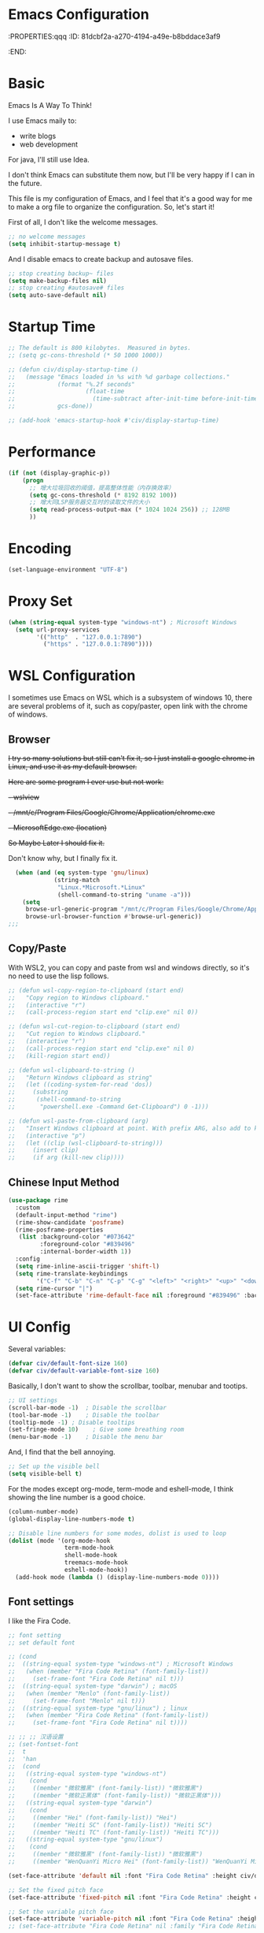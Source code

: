 * Emacs Configuration
:PROPERTIES:qqq
:ID:       81dcbf2a-a270-4194-a49e-b8bddace3af9
:END:

#+PROPERTY: header-args:emacs-lisp :tangle ~/.emacs.d/init.el :mkdirp yes

* Basic 

Emacs Is A Way To Think!

I use Emacs maily to:
  - write blogs
  - web development

For java, I'll still use Idea.

I don't think Emacs can substitute them now, but I'll be very happy if I can in the future.
  
This file is my configuration of Emacs, and I feel that it's a good way for me to make a org file to organize the configuration. So, let's start it!

First of all, I don't like the welcome messages.

#+begin_src emacs-lisp
  ;; no welcome messages
  (setq inhibit-startup-message t)
#+end_src

And I disable emacs to create backup and autosave files.

#+begin_src emacs-lisp
  ;; stop creating backup~ files
  (setq make-backup-files nil)
  ;; stop creating #autosave# files
  (setq auto-save-default nil)
#+end_src

* Startup Time

#+begin_src emacs-lisp
  ;; The default is 800 kilobytes.  Measured in bytes.
  ;; (setq gc-cons-threshold (* 50 1000 1000))

  ;; (defun civ/display-startup-time ()
  ;;   (message "Emacs loaded in %s with %d garbage collections."
  ;;            (format "%.2f seconds"
  ;;                    (float-time
  ;;                      (time-subtract after-init-time before-init-time)))
  ;;            gcs-done))

  ;; (add-hook 'emacs-startup-hook #'civ/display-startup-time)
#+end_src

* Performance

#+begin_src emacs-lisp
(if (not (display-graphic-p))
    (progn
      ;; 增大垃圾回收的阈值，提高整体性能（内存换效率）
      (setq gc-cons-threshold (* 8192 8192 100))
      ;; 增大同LSP服务器交互时的读取文件的大小
      (setq read-process-output-max (* 1024 1024 256)) ;; 128MB
      ))
#+end_src

* Encoding

#+begin_src emacs-lisp
(set-language-environment "UTF-8")
#+end_src

* Proxy Set

#+begin_src emacs-lisp
  (when (string-equal system-type "windows-nt") ; Microsoft Windows
    (setq url-proxy-services
          '(("http"  . "127.0.0.1:7890")
            ("https" . "127.0.0.1:7890"))))
#+end_src

* WSL Configuration

I sometimes use Emacs on WSL which is a subsystem of windows 10, there are several problems of it, such as copy/paster, open link with the chrome of windows.

** Browser

+I try so many solutions but still can't fix it, so I just install a google chrome in Linux, and use it as my default browser.+

+Here are some program I ever use but not work:+

+- wslview+
+- /mnt/c/Program Files/Google/Chrome/Application/chrome.exe+
+- MicrosoftEdge.exe (location)+

+So Maybe Later I should fix it.+

Don't know why, but I finally fix it.

#+begin_src emacs-lisp
  (when (and (eq system-type 'gnu/linux)
             (string-match
              "Linux.*Microsoft.*Linux"
              (shell-command-to-string "uname -a")))
    (setq
     browse-url-generic-program "/mnt/c/Program Files/Google/Chrome/Application/chrome.exe"
     browse-url-browser-function #'browse-url-generic))
;;;
#+end_src

** Copy/Paste

With WSL2, you can copy and paste from wsl and windows directly, so it's no need to use the lisp follows.

#+begin_src emacs-lisp
;; (defun wsl-copy-region-to-clipboard (start end)
;;   "Copy region to Windows clipboard."
;;   (interactive "r")
;;   (call-process-region start end "clip.exe" nil 0))

;; (defun wsl-cut-region-to-clipboard (start end)
;;   "Cut region to Windows clipboard."
;;   (interactive "r")
;;   (call-process-region start end "clip.exe" nil 0)
;;   (kill-region start end))

;; (defun wsl-clipboard-to-string ()
;;   "Return Windows clipboard as string"
;;   (let ((coding-system-for-read 'dos))
;;     (substring
;;      (shell-command-to-string
;;       "powershell.exe -Command Get-Clipboard") 0 -1)))

;; (defun wsl-paste-from-clipboard (arg)
;;   "Insert Windows clipboard at point. With prefix ARG, also add to kill-ring."
;;   (interactive "p")
;;   (let ((clip (wsl-clipboard-to-string)))
;;     (insert clip)
;;     (if arg (kill-new clip))))
#+end_src

** Chinese Input Method

#+begin_src emacs-lisp
  (use-package rime
    :custom
    (default-input-method "rime") 
    (rime-show-candidate 'posframe)
    (rime-posframe-properties
     (list :background-color "#073642"
           :foreground-color "#839496"
           :internal-border-width 1))
    :config
    (setq rime-inline-ascii-trigger 'shift-l)
    (setq rime-translate-keybindings
          '("C-f" "C-b" "C-n" "C-p" "C-g" "<left>" "<right>" "<up>" "<down>" "<prior>" "<next>" "<delete>"))
    (setq rime-cursor "|")
    (set-face-attribute 'rime-default-face nil :foreground "#839496" :background "#073642"))
    #+end_src

* UI Config

Several variables:

#+begin_src emacs-lisp
  (defvar civ/default-font-size 160)
  (defvar civ/default-variable-font-size 160)
#+end_src

Basically, I don't want to show the scrollbar, toolbar, menubar and tootips.

#+begin_src emacs-lisp
  ;; UI settings
  (scroll-bar-mode -1)	; Disable the scrollbar
  (tool-bar-mode -1)	; Disable the toolbar
  (tooltip-mode -1)	; Disable tooltips
  (set-fringe-mode 10)    ; Give some breathing room
  (menu-bar-mode -1)	; Disable the menu bar
#+end_src

And, I find that the bell annoying.

#+begin_src emacs-lisp
  ;; Set up the visible bell
  (setq visible-bell t)
#+end_src

For the modes except org-mode, term-mode and eshell-mode, I think showing the line number is a good choice.

#+begin_src emacs-lisp
  (column-number-mode)
  (global-display-line-numbers-mode t)

  ;; Disable line numbers for some modes, dolist is used to loop
  (dolist (mode '(org-mode-hook
                  term-mode-hook
                  shell-mode-hook
                  treemacs-mode-hook
                  eshell-mode-hook))
    (add-hook mode (lambda () (display-line-numbers-mode 0))))
#+end_src

** Font settings

I like the Fira Code.

#+begin_src emacs-lisp
  ;; font setting
  ;; set default font

  ;; (cond
  ;;  ((string-equal system-type "windows-nt") ; Microsoft Windows
  ;;   (when (member "Fira Code Retina" (font-family-list))
  ;;     (set-frame-font "Fira Code Retina" nil t)))
  ;;  ((string-equal system-type "darwin") ; macOS
  ;;   (when (member "Menlo" (font-family-list))
  ;;     (set-frame-font "Menlo" nil t)))
  ;;  ((string-equal system-type "gnu/linux") ; linux
  ;;   (when (member "Fira Code Retina" (font-family-list))
  ;;     (set-frame-font "Fira Code Retina" nil t))))

  ;; ;; ;; 汉语设置
  ;; (set-fontset-font
  ;;  t
  ;;  'han
  ;;  (cond
  ;;   ((string-equal system-type "windows-nt")
  ;;    (cond
  ;;     ((member "微软雅黑" (font-family-list)) "微软雅黑")
  ;;     ((member "微软正黑体" (font-family-list)) "微软正黑体")))
  ;;   ((string-equal system-type "darwin")
  ;;    (cond
  ;;     ((member "Hei" (font-family-list)) "Hei")
  ;;     ((member "Heiti SC" (font-family-list)) "Heiti SC")
  ;;     ((member "Heiti TC" (font-family-list)) "Heiti TC")))
  ;;   ((string-equal system-type "gnu/linux")
  ;;    (cond
  ;;     ((member "微软雅黑" (font-family-list)) "微软雅黑")
  ;;     ((member "WenQuanYi Micro Hei" (font-family-list)) "WenQuanYi Micro Hei")))))

  (set-face-attribute 'default nil :font "Fira Code Retina" :height civ/default-font-size)

  ;; Set the fixed pitch face
  (set-face-attribute 'fixed-pitch nil :font "Fira Code Retina" :height civ/default-font-size)

  ;; Set the variable pitch face
  (set-face-attribute 'variable-pitch nil :font "Fira Code Retina" :height civ/default-variable-font-size :weight 'regular)
  ;; (set-face-attribute "Fira Code Retina" nil :family "Fira Code Retina")
#+end_src

#+begin_src emacs-lisp
  (use-package emojify)
#+end_src

* Package System Setup

[[https://github.com/jwiegley/use-package][use-package]] is a really useful Emacs libarary to make automated configuration. We can make our configuration one place and use it everyelse.

#+begin_src emacs-lisp
  ;; Initialize package sources
  (require 'package)

  (setq package-archives '(("melpa" . "https://melpa.org/packages/")
                           ("melpa-stable" . "https://stable.melpa.org/packages/")
                           ("org" . "https://orgmode.org/elpa/")
                           ("elpa" . "https://elpa.gnu.org/packages/")))

  (package-initialize)
  (unless package-archive-contents
    (package-refresh-contents))

  ;; Initialize use-package on non-Linux platforms,
  ;; which is used to install packages
  (unless (package-installed-p 'use-package)
    (package-install 'use-package))

  (require 'use-package)
  (setq use-package-always-ensure t)
#+end_src



** Automatic Package Updates

The auto-package-update package helps us keep our Emacs packages up to date!  It will prompt you after a certain number of days either at startup or at a specific time of day to remind you to update your packages.

You can also use =M-x auto-package-update-now= to update right now!

#+begin_src emacs-lisp

  (use-package auto-package-update
    :custom
    (auto-package-update-interval 7)
    (auto-package-update-prompt-before-update t)
    (auto-package-update-hide-results t)
    :config
    (auto-package-update-maybe)
    (auto-package-update-at-time "09:00"))

#+end_src

* Keep Folders Clean

We use the [[https://github.com/emacscollective/no-littering/blob/master/no-littering.el][no-littering]] package to keep folders where we edit files and the Emacs configuration folder clean!  It knows about a wide variety of variables for built in Emacs features as well as those from community packages so it can be much easier than finding and setting these variables yourself.

#+begin_src emacs-lisp

  ;; NOTE: If you want to move everything out of the ~/.emacs.d folder
  ;; reliably, set `user-emacs-directory` before loading no-littering!
  ;(setq user-emacs-directory "~/.cache/emacs")

  (use-package no-littering)

  ;; no-littering doesn't set this by default so we must place
  ;; auto save files in the same path as it uses for sessions
  (setq auto-save-file-name-transforms
        `((".*" ,(no-littering-expand-var-file-name "auto-save/") t)))

#+end_src
* Keybindings Configuration

I prefer to use Vi-like editing command, so I use the [[https://evil.readthedocs.io/en/latest/index.html][evil-mode]] to realize it.

[[https://github.com/emacs-evil/evil-collection][evil-collection]] is used to automatically configure various Emacs modes with Vi-like keybindings for evil-mode.

And for make my own keymaps, I use [[https://github.com/noctuid/general.el][general.el]].

Hydra is best to make keybindings that have same prefix.

#+begin_src emacs-lisp
  ;; Make ESC quit prompts
  (global-set-key (kbd "<escape>") 'keyboard-escape-quit)
  ;; bing C-M-J to switch buffer
  (global-set-key (kbd "C-M-j") 'counsel-switch-buffer)

  ;; used to make your own keymaps
  (use-package general
    :ensure t
    :config
    (general-create-definer civitasv/leader-keys
      :keymaps '(normal insert visual emacs)
      :prefix "SPC"
      :global-prefix "C-SPC")

    (civitasv/leader-keys
      "t" '(counsel-load-theme :which-key "choose theme")
      "z" '(hydra-text-scale/body :which-key "scale text")
      "d" '(lsp-find-definition :which-key "find definition")
      "f" '(lsp-format-buffer :which-key "format file")
      "a" '(hydra-agenda/body :which-key "org agenda")
      "c" '(counsel-org-capture :which-key "org capture")
      "s" '(org-insert-subheading :which-key "insert subheading")))

  (use-package hydra)

  ;; A hydra example:
  ;; When `hydra-text-scale/body` is invoked,
  ;; then j, k, f will appear, press j to increase text, press k to decrease text, presee f to finish.
  (defhydra hydra-text-scale (:timeout 4)
    "scale text"
    ("j" text-scale-increase "in")
    ("k" text-scale-decrease "out")
    ("f" nil "finished" :exit t))

  (defhydra hydra-agenda (:timeout 4)
    "org agenda"
    ("a" org-agenda "show agenda")
    ("t" org-set-tags-command "add tags")
    ("f" nil "finished" :exit t))

  (use-package undo-tree)
  ;; vim mode
  (use-package evil
    :init
    (setq evil-want-integration t)
    (setq evil-want-keybinding nil)
    (setq evil-want-C-u-scroll t)  ; scroll up
    (setq evil-want-C-d-scroll t)  ; scroll down
    (setq evil-want-C-i-jump nil)
    :config
    (global-undo-tree-mode)
    (evil-mode 1)
    (define-key evil-insert-state-map (kbd "C-g") 'evil-normal-state)

    (evil-global-set-key 'motion "j" 'evil-next-visual-line)
    (evil-global-set-key 'motion "k" 'evil-previous-visual-line)

    (evil-set-undo-system 'undo-tree)
    (evil-set-initial-state 'messages-buffer-mode 'normal)
    (evil-set-initial-state 'dashboard-mode 'normal))

  (use-package evil-collection
    :after evil
    :config
    (evil-collection-init))
#+end_src

* UI Configuration

** Color Theme

[[https://github.com/hlissner/emacs-doom-themes][doom-themes]] provides many beautiful themes.

#+begin_src emacs-lisp
  ;; install doom theme
  (use-package doom-themes
    :init (load-theme 'doom-material t)
    :config
    ;; Global settings (defaults)
    (setq doom-themes-enable-bold t    ; if nil, bold is universally disabled
          doom-themes-enable-italic t) ; if nil, italics is universally disabled
    ;; Enable flashing mode-line on errors
    (doom-themes-visual-bell-config)
    ;; (setq doom-themes-treemacs-theme "doom-dracula") ; use "doom-colors" for less minimal icon theme
    ;; (doom-themes-treemacs-config)
    ;; Corrects (and improves) org-mode's native fontification.
    (doom-themes-org-config))

  ;; highlight current line
  (global-hl-line-mode 1)
#+end_src

** Better Mode line

[[https://github.com/seagle0128/doom-modeline][doom-modeline]] provides a better modeline. Before installing doom-modeline, you should install [[https://github.com/domtronn/all-the-icons.el][all-the-icons]] and use =M-x all-the-icons-install-font= to install all the fonts needed.

#+begin_src emacs-lisp

  ;; before using it, you should use `all-the-icons-install-fonts` to install the fonts
  (use-package all-the-icons
    :ensure t
    :if (display-graphic-p))

  ;; emacs air line
  (use-package doom-modeline
    :ensure t
    :hook (window-setup . doom-modeline-mode)
    :custom ((doom-modeline-height 15)))
#+end_src

** Which Key

[[https://github.com/justbur/emacs-which-key][which-key]] is a good libarary to provide some hints on the shortcut, for example, if we input =C-x=, it will toggle a UI panel to show all the commands which start with =C-x=.

#+begin_src emacs-lisp
  ;; give a hint on the shortcut
  (use-package which-key
    :init (which-key-mode)
    :diminish which-key-mode
    :config
    (setq which-key-idle-delay 0.3))
#+end_src

** Ivy and Counsel

[[https://oremacs.com/swiper/][Ivy]] is an excellent completion framework for Emacs. It provides a minimal yet powerful selection menu that appears when you open files, switch buffers, and for many other tasks in Emacs. Counsel is a customized set of commands to replace `find-file` with `counsel-find-file`, etc which provide useful commands for each of the default completion commands.

[[https://github.com/Yevgnen/ivy-rich][ivy-rich]] adds extra columns to a few of the Counsel commands to provide more information about each item.

#+begin_src emacs-lisp
  ;; ivy: generic completion machanism
  ;; swiper: an ivy-enhanced alternative to isearch
  (use-package ivy
    :diminish
    :bind (("C-s" . swiper)
           :map ivy-minibuffer-map
           ("TAB" . ivy-alt-done)
           ("C-l" . ivy-alt-done)
           ("C-j" . ivy-next-line)
           ("C-k" . ivy-previous-line)
           :map ivy-switch-buffer-map
           ("C-k" . ivy-previous-line)
           ("C-l" . ivy-done)
           ("C-d" . ivy-switch-buffer-kill)
           :map ivy-reverse-i-search-map
           ("C-k" . ivy-previous-line)
           ("C-d" . ivy-reverse-i-search-kill))
    :config
    (ivy-mode 1))

  ;; counsel: a collection of ivy-enhanced versions of common Emacs commands
  (use-package counsel
    :bind (("M-x" . counsel-M-x)
           ("C-x b" . counsel-ibuffer)
           ("C-x C-f" . counsel-find-file)
           :map minibuffer-local-map
           ("C-r" . 'counsel-minibuffer-history))
    :config
    (setq ivy-initial-inputs-alist nil))

  ;; ivy-rich: give description on the command, make ivy better
  (use-package ivy-rich
    :init
    (ivy-rich-mode 1))
#+end_src

** Helpful

[[https://github.com/Wilfred/helpful][helpful]] gives a better document on almost everything in Emacs.

#+begin_src emacs-lisp
  ;; give a better doc
  (use-package helpful
    :custom
    (counsel-describe-function-function #'helpful-callable)
    (counsel-describe-variable-function #'helpful-variable)
    :bind
    ([remap describe-function] . counsel-describe-function)
    ([remap describe-command] . helpful-command)
    ([remap describe-variable] . counsel-describe-variable)
    ([remap describe-key] . helpful-key))
#+end_src

* Org Mode

[[https://orgmode.org/][Org Mode]] is one of the best modes in Emacs, It makes our life easier.

** Org Babel

Org Babel allows us to evaluate code blocks in org file.

#+begin_src emacs-lisp
  (defun civ/org-babel-setup ()
    (org-babel-do-load-languages
     'org-babel-load-languages
     '((emacs-lisp .t)
       (python .t)
       (scheme .t)))

    (setq org-confirm-babel-evaluate nil)
    (setq org-babel-python-command "python"))
#+end_src

** Font Setting

#+begin_src emacs-lisp
  (defun civ/org-font-setup ()
    ;; Replace list hyphen with dot
    (font-lock-add-keywords 'org-mode
                            '(("^ *\\([-]\\) "
                               (0 (prog1 () (compose-region (match-beginning 1) (match-end 1) "•"))))))

    ;; Set faces for heading levels
    (dolist (face '((org-level-1 . 1.2)
                    (org-level-2 . 1.1)
                    (org-level-3 . 1.05)
                    (org-level-4 . 1.0)
                    (org-level-5 . 1.1)
                    (org-level-6 . 1.1)
                    (org-level-7 . 1.1)
                    (org-level-8 . 1.1)))
      (set-face-attribute (car face) nil :font "Fira Code Retina" :weight 'regular :height (cdr face))))
#+end_src

** Basic Config

This section contains the basic configuration for org-mode plus the configuration for Org agendas and capture templates.

#+begin_src emacs-lisp
  ;; org mode setting
  (defun civ/org-code-automatically-format ()
    "org code format"
    (interactive)
    (when (org-in-src-block-p)
      (org-edit-special)
      (indent-region (point-min) (point-max))
      (org-edit-src-exit)))

  (defun civ/org-mode-setup ()
    (org-indent-mode)
    (visual-line-mode 1)
    (setq org-src-tab-acts-natively t)
    (define-key org-mode-map
      (kbd "C-i") #'civ/org-code-automatically-format))


  ;; use org to organize your life
  (use-package org
    :hook (org-mode . civ/org-mode-setup)
    :config
    (setq org-ellipsis " ⌄")

    (setq org-agenda-start-with-log-mode t)
    (setq org-log-done 'time)
    (setq org-log-into-drawer t)

    (setq org-agenda-files
          '("/mnt/c/Users/senhu/app/workflow/project/org/Tasks.org"
            "/mnt/c/Users/senhu/app/workflow/project/org/Habits.org"
            "/mnt/c/Users/senhu/app/workflow/project/org/Archive.org"
            "/mnt/c/Users/senhu/app/workflow/project/sicp/link.org"
            "/mnt/c/Users/senhu/app/workflow/project/org/Birthdays.org"))

    ;; add org-habit, which enables us to show in agenda the STYLE
    ;; which value is habit
    (require 'org-habit)
    (add-to-list 'org-modules 'org-habit)
    (setq org-habit-graph-column 60)

    ;; add org-tempo, which enables us to add some typical language
    ;; and its alias, to input the alias and <TAB>, we can generate
    ;; the code block quickly
    (require 'org-tempo)
    (add-to-list 'org-structure-template-alist '("sh" . "src shell"))
    (add-to-list 'org-structure-template-alist '("el" . "src emacs-lisp"))
    (add-to-list 'org-structure-template-alist '("js" . "src javascript"))
    (add-to-list 'org-structure-template-alist '("py" . "src python"))
    (add-to-list 'org-structure-template-alist '("scm" . "src scheme"))

    (setq org-todo-keywords
          '((sequence "TODO(t)" "NEXT(n)" "|" "DONE(d!)")
            (sequence "BACKLOG(b)" "PLAN(p)" "READY(r)" "ACTIVE(a)" "REVIEW(v)" "WAIT(w@/!)" "HOLD(h)" "|" "COMPLETED(c)" "CANC(k@)")))

    (setq org-refile-targets
          '(("/mnt/c/Users/senhu/app/workflow/project/org/Archive.org" :maxlevel . 1)))

    ;; Save Org buffers after refiling!
    (advice-add 'org-refile :after 'org-save-all-org-buffers)

    ;; initial some tags
    (setq org-tag-alist
          '((:startgroup)
                                          ; Put mutually exclusive tags here
            (:endgroup)
            ("@home" . ?H)
            ("@work" . ?W)
            ("agenda" . ?a)
            ("planning" . ?p)
            ("publish" . ?P)
            ("batch" . ?b)
            ("note" . ?n)
            ("idea" . ?i)))

    ;; Configure custom agenda views
    (setq org-agenda-custom-commands
          '(("d" "Dashboard"
             ((agenda "" ((org-deadline-warning-days 7)))
              (todo "NEXT"
                    ((org-agenda-overriding-header "Next Tasks")))
              (todo "ACTIVE" ((org-agenda-overriding-header "Active Projects")))))

            ("n" "Next Tasks"
             ((todo "NEXT"
                    ((org-agenda-overriding-header "Next Tasks")))))

            ;; Low-effort next actions
            ("e" "Low Effort Tasks" tags-todo "+TODO=\"NEXT\"+Effort<15&+Effort>0"
             ((org-agenda-overriding-header "Low Effort Tasks")
              (org-agenda-max-todos 20)
              (org-agenda-files org-agenda-files)))

            ;; Search all todo tags with work
            ("W" "Work Tasks" tags-todo "+@work")

            ("w" "Workflow Status"
             ((todo "WAIT"
                    ((org-agenda-overriding-header "Waiting on External")
                     (org-agenda-files org-agenda-files)))
              (todo "REVIEW"
                    ((org-agenda-overriding-header "In Review")
                     (org-agenda-files org-agenda-files)))
              (todo "PLAN"
                    ((org-agenda-overriding-header "In Planning")
                     (org-agenda-todo-list-sublevels nil)
                     (org-agenda-files org-agenda-files)))
              (todo "BACKLOG"
                    ((org-agenda-overriding-header "Project Backlog")
                     (org-agenda-todo-list-sublevels nil)
                     (org-agenda-files org-agenda-files)))
              (todo "READY"
                    ((org-agenda-overriding-header "Ready for Work")
                     (org-agenda-files org-agenda-files)))
              (todo "ACTIVE"
                    ((org-agenda-overriding-header "Active Projects")
                     (org-agenda-files org-agenda-files)))
              (todo "COMPLETED"
                    ((org-agenda-overriding-header "Completed Projects")
                     (org-agenda-files org-agenda-files)))
              (todo "CANC"
                    ((org-agenda-overriding-header "Cancelled Projects")
                     (org-agenda-files org-agenda-files)))))))

    (setq org-capture-templates
          `(("t" "Tasks / Projects")
            ("tt" "Task" entry (file+olp "/mnt/c/Users/senhu/app/workflow/project/org/Tasks.org" "Task")
             "* TODO %?\n  %U\n  %a\n  %i" :empty-lines 1)

            ("j" "Journal Entries")
            ("jj" "Journal" entry
             (file+olp+datetree "/mnt/c/Users/senhu/app/workflow/project/org/Journal.org")
             "\n* %<%I:%M %p> - Journal :journal:\n\n%?\n\n"
             :clock-in :clock-resume
             :empty-lines 1)
            ("jm" "Meeting" entry
             (file+olp+datetree "/mnt/c/Users/senhu/app/workflow/project/org/Journal.org")
             "* %<%I:%M %p> - %a :meetings:\n\n%?\n\n"
             :clock-in :clock-resume
             :empty-lines 1)

            ("s" "SICP")
            ("sl" "External Link" table-line (file+headline "/mnt/c/Users/senhu/app/workflow/project/sicp/link.org" "Link")
             "| %U | %^{word or sentence} | %^{Link}|" :empty-lines 1)
	  
            ("w" "Workflows")
            ("we" "Checking Email" entry (file+olp+datetree "/mnt/c/Users/senhu/app/workflow/project/org/Journal.org")
             "* Checking Email :email:\n\n%?" :clock-in :clock-resume :empty-lines 1)

            ("m" "Metrics Capture")
            ("mw" "Weight" table-line (file+headline "/mnt/c/Users/senhu/app/workflow/project/org/Metrics.org" "Weight")
             "| %U | %^{Weight} | %^{Notes} |" :kill-buffer t)))

    (setq org-src-tab-acts-natively t)
    (civ/org-font-setup)
    (civ/org-babel-setup))
#+end_src

** Nicer Bullets

[[https://github.com/sabof/org-bullets][org-bullets]] makes the heading stars better.

#+begin_src emacs-lisp
  (use-package org-bullets
    :after org
    :hook (org-mode . org-bullets-mode)
    :custom
    (org-bullets-bullet-list '("◉" "○" "●" "○" "●" "○" "●")))
#+end_src

** Center Org Buffers

We use [[https://github.com/joostkremers/visual-fill-column][visual-fill-column]] to center org-mode buffers for a more pleasing writing experience as it centers the contents of the buffer horizontally to seem more like you are editing a document. This is really a matter of personal preference so you can remove the block below if you don't like the behavior.

#+begin_src emacs-lisp
  (defun civ/org-mode-visual-fill ()
    (setq visual-fill-column-width 100
          visual-fill-column-center-text t)
    (visual-fill-column-mode 1))

  (use-package visual-fill-column
    :hook (org-mode . civ/org-mode-visual-fill))
#+end_src

** Auto-tangle Configuration Files

I don't want execute =org-babel-tangle= every time to make the configuration file change, so I make it automate.

#+begin_src emacs-lisp
  ;; Automatically tangle our Emacs.org config file when we save it
  (defun efs/org-babel-tangle-config ()
    (when (string-equal (buffer-file-name)
                        (expand-file-name "~/.emacs.d/Emacs.org"))
      ;; Dynamic scoping to the rescue
      (let ((org-confirm-babel-evaluate nil))
        (org-babel-tangle))))

  (add-hook 'org-mode-hook (lambda () (add-hook 'after-save-hook #'efs/org-babel-tangle-config)))
#+end_src

* Development

** Environment

Emacs cannot find where is the node, so I add it.

#+begin_src emacs-lisp
  (add-to-list 'exec-path "/root/.nvm/versions/node/v17.3.1/bin")
#+end_src

** Languages
*** Language Servers

The steps of =lsp-mode= is:
- Whenever we want to use lsp, we invoke lsp or lsp-deferred
- So, we can judge the extension of the file or use hook to call it, for example, I use =web-mode= to bind html, css, js and json, then we =:hook (web-mode . lsp-defferd), thus when we open a html file, lsp-deferred will be invoked.
  
#+begin_src emacs-lisp
  (defun civ/lsp-mode-setup ()
    (setq lsp-headerline-breadcrumb-segments '(path-up-to-project file symbols))
    (lsp-headerline-breadcrumb-mode))

  (use-package yasnippet)

  (use-package lsp-mode
    :commands (lsp lsp-deferred)
    :hook (lsp-mode . civ/lsp-mode-setup)
    :init
    (setq lsp-keymap-prefix "C-c l")  ;; Or 'C-l', 's-l'
    (setq lsp-modeline-diagnostics-scope :workspace)
    (setq lsp-log-io nil)
    (setq create-lockfiles nil)
    :config
    (lsp-enable-which-key-integration t)
    :custom
    (lsp-eldoc-enable-hover t)
    (lsp-eldoc-render-all t))
#+end_src

**** lsp-ui

[[https://emacs-lsp.github.io/lsp-ui/][lsp-ui]] is a set of UI enhancements built on top of lsp-mode which make Emacs feel even more like an IDE. Check out the screenshots on the lsp-ui homepage (linked at the beginning of this paragraph) to see examples of what it can do.

#+begin_src emacs-lisp
  (use-package lsp-ui
    :hook (lsp-mode . lsp-ui-mode)
    :custom
    (lsp-ui-sideline-show-diagnostics t)
    (lsp-ui-sideline-show-hover nil)
    (lsp-ui-sideline-show-code-actions nil)
    (lsp-ui-doc-enable t)
    (lsp-ui-doc-position 'at-point)
    (lsp-ui-doc-show-with-cursor nil)
    (lsp-ui-doc-show-with-mouse t))
#+end_src

**** lsp-treemacs

It depend on treemacs, which kinda like EClipse, we can add or remove workspace to it.

The prefix is ==Ctrl+c Ctrl+p==. 

[[https://github.com/emacs-lsp/lsp-treemacs][lsp-treemacs]] provides nice tree views for different aspects of your code like symbols in a file, references of a symbol, or diagnostic messages (errors and warnings) that are found in your code.

Try these commands with =M-x=:

- =lsp-treemacs-symbols= - Show a tree view of the symbols in the current file
- =lsp-treemacs-references= - Show a tree view for the references of the symbol under the cursor
- =lsp-treemacs-error-list= - Show a tree view for the diagnostic messages in the project

#+begin_src emacs-lisp
  (use-package treemacs
    :defer t
    :bind
    (:map global-map
          ("M-0"       . treemacs-select-window)
          ("C-x t 1"   . treemacs-delete-other-windows)
          ("C-x t t"   . treemacs)
          ("C-x t d"   . treemacs-select-directory)
          ("C-x t B"   . treemacs-bookmark)
          ("C-x t C-t" . treemacs-find-file)))

  (use-package treemacs-evil
    :after (treemacs evil)
    :ensure t)

  (use-package treemacs-projectile
    :after (treemacs projectile)
    :ensure t)
  (use-package treemacs-magit
    :after (treemacs magit)
    :ensure t)
  (use-package lsp-treemacs
    :after lsp)

  ;; let treemacs use all-the-icons
  (use-package treemacs-all-the-icons
    :config
    (treemacs-load-theme "all-the-icons"))
#+end_src

**** lsp-ivy

[[https://github.com/emacs-lsp/lsp-ivy][lsp-ivy]] integrates Ivy with =lsp-mode= to make it easy to search for things by name in your code. When you run these commands, a prompt will appear in the minibuffer allowing you to type part of the name of a symbol in your code. Results will be populated in the minibuffer so that you can find what you’re looking for and jump to that location in the code upon selecting the result.

Try these commands with =M-x=:

- =lsp-ivy-workspace-symbol= - Search for a symbol name in the current project workspace
- =lsp-ivy-global-workspace-symbol= - Search for a symbol name in all active project workspaces

#+begin_src emacs-lisp
  (use-package lsp-ivy)
#+end_src

*** Web

There is still a bug in this configuration, maybe my fault, maybe the bug in =web-mode=. The bug is: when there is a scoped style in =vue= which ususally is, the attributes like =color= cannot render at once. I need change it and save, then it will render right, I don't know the reason now, maybe later I will fix it.

#+begin_src emacs-lisp
  (setq-default indent-tabs-mode nil)

  (use-package emmet-mode
    :bind (:map emmet-mode-keymap
                ("C-j" . emmet-expand-line)))

  (use-package web-mode
    :mode ("\\.html\\'" "\\.css\\'" "\\.js\\'" "\\.ts\\'" "\\.vue\\'" "\\.json\\'" "\\.less\\'" "\\.jsx\\'")
    :hook ((web-mode . lsp-deferred)
           (web-mode . emmet-mode))
    :config
    (setq web-mode-markup-indent-offset 2
          web-mode-css-indent-offset 2
          web-mode-code-indent-offset 2
          web-mode-style-padding 1
          web-mode-script-padding 1
          web-mode-block-padding 0
          web-mode-comment-style 1
          web-mode-enable-auto-pairing t
          web-mode-enable-css-colorization t)
    :bind (:map web-mode-map
                ("C-k" . web-mode-tag-match)))
#+end_src

*** Python

#+begin_src emacs-lisp
  (add-to-list 'exec-path "/root/anaconda3/bin")
  (setq python-shell-interpreter "/root/anaconda3/bin/python")
  (use-package lsp-python-ms
    :ensure t
    :init (setq lsp-python-ms-auto-install-server t)
    :hook (python-mode . (lambda ()
                           (require 'lsp-python-ms)
                           (lsp-deferred))))  ; or lsp-deferred
#+end_src

*** Company Mode

[[http://company-mode.github.io/][Company Mode]] provides a nicer in-buffer completion interface than completion-at-point which is more reminiscent of what you would expect from an IDE. We add a simple configuration to make the keybindings a little more useful (TAB now completes the selection and initiates completion at the current location if needed).

We also use [[https://github.com/sebastiencs/company-box][company-box]] to further enhance the look of the completions with icons and better overall presentation.

I often want to go to a new line when I touch =<return>=, buf default it will triger =company-complete-selection=, so I just change it to =nil=, and use =<tab= to =select= instead.

#+begin_src emacs-lisp

  (use-package company
    :after lsp-mode
    :hook (lsp-mode . company-mode)
    :bind (:map company-active-map
                ("<tab>" . company-complete-selection)
                ("<return>" . company-complete-selection)
                ("RET" . company-complete-selection))
    ;; (:map lsp-mode-map
    ;;       ("<tab>" . company-indent-or-complete-common))
    :custom
    (company-minimum-prefix-length 1)
    (company-idle-delay 0.0))

  (use-package company-box
    :hook (company-mode . company-box-mode))

#+end_src

** Projectile

[[https://projectile.mx/][Projectile]] is a project management library for Emacs which makes it a lot easier to navigate around code projects for various languages. Many packages integrate with Projectile so it's a good idea to have it installed even if you don't use its commands directly.

#+begin_src emacs-lisp
  (use-package projectile
    :diminish projectile-mode
    :config (projectile-mode)
    :custom ((projectile-completion-system 'ivy))
    :bind-keymap
    ("C-c p" . projectile-command-map)
    :init
    (when (file-directory-p "/mnt/c/Users/senhu/app/workflow/project")
      (setq projectile-project-search-path '("/mnt/c/Users/senhu/app/workflow/project")))
    (setq projectile-switch-project-action #'projectile-dired))

  (use-package counsel-projectile
    :config (counsel-projectile-mode))
#+end_src

** Magit

[[https://magit.vc/][Magit]] is a magical git manage tool.

#+begin_src emacs-lisp
  ;; a magical git manage tool
  (use-package magit
    :custom
    (magit-display-buffer-function #'magit-display-buffer-same-window-except-diff-v1))

  (use-package forge
    :after magit
    :init
    (setq forge-add-default-sections nil)
    (setq forge-add-default-bindings nil))
#+end_src
 
** Commenting

Emacs’ built in commenting functionality comment-dwim (usually bound to M-;) doesn’t always comment things in the way you might expect so we use [[https://github.com/redguardtoo/evil-nerd-commenter][evil-nerd-commenter]] to provide a more familiar behavior. I’ve bound it to M-/ since other editors sometimes use this binding but you could also replace Emacs’ M-; binding with this command.

#+begin_src emacs-lisp
  (use-package evil-nerd-commenter
    :bind ("M-/" . evilnc-comment-or-uncomment-lines))
#+end_src

** Rainbow Delimiters

[[https://github.com/Fanael/rainbow-delimiters][rainbow-delimiters]] is useful in programming modes because it colorizes nested parentheses and brackets according to their nesting depth. This makes it a lot easier to visually match parentheses in Emacs Lisp code without having to count them yourself.

#+begin_src emacs-lisp
  ;; make parentheses more beautiful
  ;; (use-package rainbow-delimiters
  ;;   :hook (prog-mode . rainbow-delimiters-mode))
  (add-to-list 'load-path "~/.emacs.d/personal/")

  (add-hook 'prog-mode-hook #'rainbow-delimiters-mode)
#+end_src

** Bracket Auto Complete

#+begin_src emacs-lisp
  (add-hook 'emacs-startup-hook (lambda () (electric-pair-mode t)))
#+end_src

*** Bracket Hover

Also, whenever I hover on or inside the bracket, I want it be highlight.

#+begin_src emacs-lisp
  (custom-set-variables '(rainbow-delimiters-emphasise t))
  (custom-set-faces
   '(rainbow-delimiters-base-face ((t (:inherit default))))
   '(rainbow-delimiters-base-error-face ((t (:inherit rainbow-delimiters-base-face :foreground "#ff5370"))))
   '(rainbow-delimiters-unmatched-face ((t (:foreground "#ff5370" :inverse-video t :weight bold))))
   '(rainbow-delimiters-mismatched-face ((t (:inherit rainbow-delimiters-unmatched-face))))
   ;; custom-set-faces was added by Custom.
   ;; If you edit it by hand, you could mess it up, so be careful.
   ;; Your init file should contain only one such instance.
   ;; If there is more than one, they won't work right.
   '(hl-line ((t (:extend t :background "#2b363b")))))
#+end_src

* Terminals

** Linux

*** term-mode

=term-mode= is a built-in terminal emulator in Emacs.  Because it is written in Emacs Lisp, you can start using it immediately with very little configuration.  If you are on Linux or macOS, =term-mode= is a great choice to get started because it supports fairly complex terminal applications (=htop=, =vim=, etc) and works pretty reliably.  However, because it is written in Emacs Lisp, it can be slower than other options like =vterm=.  The speed will only be an issue if you regularly run console apps with a lot of output.

One important thing to understand is =line-mode= versus =char-mode=.  =line-mode= enables you to use normal Emacs keybindings while moving around in the terminal buffer while =char-mode= sends most of your keypresses to the underlying terminal.  While using =term-mode=, you will want to be in =char-mode= for any terminal applications that have their own keybindings.  If you're just in your usual shell, =line-mode= is sufficient and feels more integrated with Emacs.

With =evil-collection= installed, you will automatically switch to =char-mode= when you enter Evil's insert mode (press =i=).  You will automatically be switched back to =line-mode= when you enter Evil's normal mode (press =ESC=).

Run a terminal with =M-x term!=

*Useful key bindings:*

- =C-c C-p= / =C-c C-n= - go back and forward in the buffer's prompts (also =[[= and =]]= with evil-mode)
- =C-c C-k= - Enter char-mode
- =C-c C-j= - Return to line-mode
- If you have =evil-collection= installed, =term-mode= will enter char mode when you use Evil's Insert mode
  
ATTENTION: When you're in terminal mode, any regular ==C-x whatever== will become ==C-c whatever==, so you should use ==C-c b== to switch buffer.

#+begin_src emacs-lisp
  (when (string-equal system-type "gnu/linux")  ; Linux
    (use-package term
      :config
      (setq explicit-shell-file-name "zsh") ;; Change this to zsh, etc
      ;;(setq explicit-zsh-args '())         ;; Use 'explicit-<shell>-args for shell-specific args

      ;; Match the default Bash shell prompt.  Update this if you have a custom prompt
      (setq term-prompt-regexp "^[^#$%>\n]*[#$%>] *")))
#+end_src

** Windows

*** shell-mode

[[https://www.gnu.org/software/emacs/manual/html_node/emacs/Interactive-Shell.html#Interactive-Shell][shell-mode]] is a middle ground between =term-mode= and Eshell.  It is *not* a terminal emulator so more complex terminal programs will not run inside of it.  It does have much better integration with Emacs because all command input in this mode is handled by Emacs and then sent to the underlying shell once you press Enter.  This means that you can use =evil-mode='s editing motions on the command line, unlike in the terminal emulator modes above.

*Useful key bindings:*

- =C-c C-p= / =C-c C-n= - go back and forward in the buffer's prompts (also =[[= and =]]= with evil-mode)
- =M-p= / =M-n= - go back and forward in the input history
- =C-c C-u= - delete the current input string backwards up to the cursor
- =counsel-shell-history= - A searchable history of commands typed into the shell

One advantage of =shell-mode= on Windows is that it's the only way to run =cmd.exe=, PowerShell, Git Bash, etc from within Emacs.  Here's an example of how you would set up =shell-mode= to run PowerShell on Windows:

#+begin_src emacs-lisp
(when (eq system-type 'windows-nt)
  (setq explicit-shell-file-name "powershell.exe")
  (setq explicit-powershell.exe-args '()))
#+end_src

** eshell

[[https://www.gnu.org/software/emacs/manual/html_mono/eshell.html#Contributors-to-Eshell][Eshell]] is Emacs' own shell implementation written in Emacs Lisp.  It provides you with a cross-platform implementation (even on Windows!) of the common GNU utilities you would find on Linux and macOS (=ls=, =rm=, =mv=, =grep=, etc).  It also allows you to call Emacs Lisp functions directly from the shell and you can even set up aliases (like aliasing =vim= to =find-file=).  Eshell is also an Emacs Lisp REPL which allows you to evaluate full expressions at the shell.

The downsides to Eshell are that it can be harder to configure than other packages due to the particularity of where you need to set some options for them to go into effect, the lack of shell completions (by default) for some useful things like Git commands, and that REPL programs sometimes don't work as well.  However, many of these limitations can be dealt with by good configuration and installing external packages, so don't let that discourage you from trying it!

*Useful key bindings:*

- =C-c C-p= / =C-c C-n= - go back and forward in the buffer's prompts (also =[[= and =]]= with evil-mode)
- =M-p= / =M-n= - go back and forward in the input history
- =C-c C-u= - delete the current input string backwards up to the cursor
- =counsel-esh-history= - A searchable history of commands typed into Eshell

We will be covering Eshell more in future videos highlighting other things you can do with it.

For more thoughts on Eshell, check out these articles by Pierre Neidhardt:
- https://ambrevar.xyz/emacs-eshell/index.html
- https://ambrevar.xyz/emacs-eshell-versus-shell/index.html

#+begin_src emacs-lisp
  (defun civ/configure-eshell ()
    ;; Save command history when commands are entered
    (add-hook 'eshell-pre-command-hook 'eshell-save-some-history)

    ;; Truncate buffer for performance
    (add-to-list 'eshell-output-filter-functions 'eshell-truncate-buffer)

    ;; Bind some useful keys for evil-mode
    (evil-define-key '(normal insert visual) eshell-mode-map (kbd "C-r") 'counsel-esh-history)
    (evil-define-key '(normal insert visual) eshell-mode-map (kbd "<home>") 'eshell-bol)
    (evil-normalize-keymaps)

    (setq eshell-history-size         10000
          eshell-buffer-maximum-lines 10000
          eshell-hist-ignoredups t
          eshell-scroll-to-bottom-on-input t))

  (use-package eshell-git-prompt)

  (use-package eshell
    :hook (eshell-first-time-mode . civ/configure-eshell)
    :config

    (with-eval-after-load 'esh-opt
      (setq eshell-destroy-buffer-when-process-dies t)
      (setq eshell-visual-commands '("htop" "zsh" "vim")))

    (eshell-git-prompt-use-theme 'powerline))
#+end_src

* File ManageMent

** Dired

Dired is a built-in file manager for Emacs that does some pretty amazing things!  Here are some key bindings you should try out:

*** Key Bindings

**** Navigation

*Emacs* / *Evil*
- =n= / =j= - next line
- =p= / =k= - previous line
- =j= / =J= - jump to file in buffer
- =RET= - select file or directory
- =^= - go to parent directory
- =S-RET= / =g O= - Open file in "other" window
- =M-RET= - Show file in other window without focusing (previewing files)
- =g o= (=dired-view-file=) - Open file but in a "preview" mode, close with =q=
- =g= / =g r= Refresh the buffer with =revert-buffer= after changing configuration (and after filesystem changes!)
  
**** Marking files

- =m= - Marks a file
- =u= - Unmarks a file
- =U= - Unmarks all files in buffer
- =* t= / =t= - Inverts marked files in buffer
- =% m= - Mark files in buffer using regular expression
- =*= - Lots of other auto-marking functions
- =k= / =K= - "Kill" marked items (refresh buffer with =g= / =g r= to get them back)
- Many operations can be done on a single file if there are no active marks!
 
**** Copying and Renaming files

- =C= - Copy marked files (or if no files are marked, the current file)
- Copying single and multiple files
- =U= - Unmark all files in buffer
- =R= - Rename marked files, renaming multiple is a move!
- =% R= - Rename based on regular expression: =^test= , =old-\&=

*Power command*: =C-x C-q= (=dired-toggle-read-only=) - Makes all file names in the buffer editable directly to rename them!  Press =Z Z= to confirm renaming or =Z Q= to abort.

**** Deleting files

- =D= - Delete marked file
- =d= - Mark file for deletion
- =x= - Execute deletion for marks
- =delete-by-moving-to-trash= - Move to trash instead of deleting permanently

**** Creating and extracting archives

- =Z= - Compress or uncompress a file or folder to (=.tar.gz=)
- =c= - Compress selection to a specific file
- =dired-compress-files-alist= - Bind compression commands to file extension

**** Other common operations

- =T= - Touch (change timestamp)
- =M= - Change file mode
- =O= - Change file owner
- =G= - Change file group
- =S= - Create a symbolic link to this file
- =L= - Load an Emacs Lisp file into Emacs

*** Configuration

#+begin_src emacs-lisp
  (use-package dired
    :ensure nil
    :commands (dired dired-jump)
    :bind (("C-x C-j" . dired-jump))
    :custom ((dired-listing-switches "-agho --group-directories-first"))
    :config
    (evil-collection-define-key 'normal 'dired-mode-map
      "h" 'dired-single-up-directory
      "l" 'dired-single-buffer))

  (use-package dired-single)

  (use-package all-the-icons-dired
    :hook (dired-mode . all-the-icons-dired-mode))

  (use-package dired-hide-dotfiles
    :hook (dired-mode . dired-hide-dotfiles-mode)
    :config
    (evil-collection-define-key 'normal 'dired-mode-map
      "H" 'dired-hide-dotfiles-mode))
#+end_src
